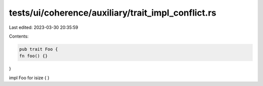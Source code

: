 tests/ui/coherence/auxiliary/trait_impl_conflict.rs
===================================================

Last edited: 2023-03-30 20:35:59

Contents:

.. code-block:: rs

    pub trait Foo {
    fn foo() {}
}

impl Foo for isize {
}


